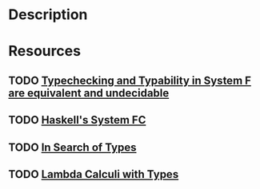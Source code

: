 * Description
* Resources
** TODO [[https://citeseerx.ist.psu.edu/viewdoc/download?doi=10.1.1.6.6483&rep=rep1&type=pdf][Typechecking and Typability in System F are equivalent and undecidable]]
** TODO [[https://gitlab.haskell.org/ghc/ghc/blob/master/docs/core-spec/core-spec.pdf][Haskell's System FC]]
** TODO [[https://www.cs.kent.ac.uk/people/staff/srk21/research/papers/kell14in-author-version.pdf][In Search of Types]]
** TODO [[https://citeseerx.ist.psu.edu/viewdoc/download?doi=10.1.1.225.8568&rep=rep1&type=pdf][Lambda Calculi with Types]]
